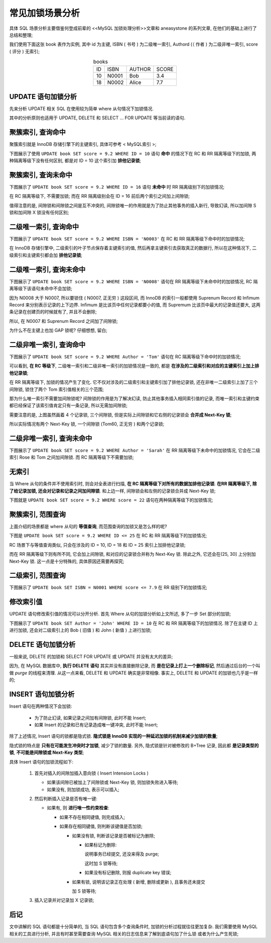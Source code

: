 .. _Analysis_of_common_lock_expample:

==================
 常见加锁场景分析
==================

具体 SQL 场景分析主要借鉴何登成前辈的 <<MySQL 加锁处理分析>>文章和
aneasystone 的系列文章, 在他们的基础上进行了总结和整理;

我们使用下面这张 book 表作为实例, 其中 id 为主键, ISBN ( 书号 ) 为二级唯一索引,
Authord (（ 作者 ) 为二级非唯一索引, score ( 评分 ) 无索引;

.. table::  books
   :widths: auto
   :align: center
            
   ===== ===== ====== =====
   ID    ISBN  AUTHOR SCORE
   10    N0001 Bob    3.4
   18    N0002 Alice  7.7
   ===== ===== ====== =====
   
UPDATE 语句加锁分析
===================

先来分析 UPDATE 相关 SQL 在使用较为简单 where 从句情况下加锁情况.

其中的分析原则也适用于 UPDATE, DELETE 和 SELECT ... FOR UPDATE 等当前读的语句.

聚簇索引, 查询命中
==================

聚簇索引就是 InnoDB 存储引擎下的主键索引, 具体可参考 < MySQL索引 >;

下图展示了使用 ``UPDATE book SET score = 9.2 WHERE ID = 10``
语句 **命中** 的情况下在 RC 和 RR 隔离等级下的加锁, 两种隔离等级下没有任何区别,
都是对 ID = 10 这个索引加 **排他记录锁**;

.. image:: images/equal_query_hit_primary_index_X_record_lock.jpg
   :align: center
   :alt: images/equal_query_hit_primary_index_X_record_lock.jpg

聚簇索引, 查询未命中
====================

下图展示了 ``UPDATE book SET score = 9.2 WHERE ID = 16``
语句 **未命中** 时 RR 隔离级别下的加锁情况;

在 RC 隔离等级下, 不需要加锁;
而在 RR 隔离级别会在 ID = 16 前后两个索引之间加上间隙锁;

.. image:: images/equal_query_miss_primary_key_index_gap_lock.jpg
   :align: center
   :alt: images/equal_query_miss_primary_key_index_gap_lock.jpg

值得注意的是, 间隙锁和间隙锁之间是互不冲突的,
间隙锁唯一的作用就是为了防止其他事务的插入新行, 导致幻读,
所以加间隙 S 锁和加间隙 X 锁没有任何区别;

二级唯一索引, 查询命中
======================

下图展示了 ``UPDATE book SET score = 9.2 WHERE ISBN = 'N0003'``
在 RC 和 RR 隔离等级下命中时的加锁情况;

在 InnoDB 存储引擎中, 二级索引的叶子节点保存着主键索引的值,
然后再拿主键索引去获取真正的数据行, 所以在这种情况下,
二级索引和主键索引都会加 **排他记录锁**;

.. image:: images/equal_query_hit_secondary_unique_index_x_record_lock.jpg
   :align: center
   :alt: images/equal_query_hit_secondary_unique_index_x_record_lock.jpg

二级唯一索引, 查询未命中
========================

下图展示了 ``UPDATE book SET score = 9.2 WHERE ISBN = 'N0008'``
语句在 RR 隔离等级下未命中时的加锁情况, RC 隔离等级下该语句未命中不会加锁;

因为 N0008 大于 N0007, 所以要锁住 ( N0007, 正无穷 ) 这段区间,
而 InnoDB 的索引一般都使用 Suprenum Record 和
Infimum Record 来分别表示记录的上下边界. Infimum 是比该页中任何记录都要小的值,
而 Supremum 比该页中最大的记录值还要大, 这两条记录在创建页的时候就有了,
并且不会删除;

所以, 在 N0007 和 Suprenum Record 之间加了间隙锁;

.. image:: images/equal_query_miss_secondary_unique_index_gap_lock.jpg
   :align: center
   :alt: images/equal_query_miss_secondary_unique_index_gap_lock.jpg

为什么不在主键上也加 GAP 锁呢? 仔细想想, 留白;

二级非唯一索引, 查询命中
========================

下图展示了 ``UPDATE book SET score = 9.2 WHERE Author = 'Tom'``
语句在 RC 隔离等级下命中时的加锁情况;

可以看到, **在 RC 等级下**, 二级唯一索引和二级非唯一索引的加锁情况是一致的,
都是 **在涉及的二级索引和对应的主键索引上加上排他记录锁**;

.. image:: images/equal_query_hit_secondary_not_unique_index_X_record_lock_RC.jpg
   :align: center
   :alt: images/equal_query_hit_secondary_not_unique_index_X_record_lock_RC.jpg

在 RR 隔离等级下, 加锁的情况产生了变化.
它不仅对涉及的二级索引和主键索引加了排他记录锁,
还在非唯一二级索引上加了三个间隙锁, 锁住了两个 Tom 索引值相关的三个范围;


.. 此处扯远了

那为什么唯一索引不需要加间隙锁呢? 间隙锁的作用是为了解决幻读,
防止其他事务插入相同索引值的记录,
而唯一索引和主键约束都已经保证了该索引值肯定只有一条记录, 所以无需加间隙锁;

.. image:: images/equal_query_hit_secondary_not_unique_index_X_record_lock_RR.jpg
   :align: center
   :alt: images/equal_query_hit_secondary_not_unique_index_X_record_lock_RR.jpg

需要注意的是, 上图虽然画着 4 个记录锁, 三个间隙锁,
但是实际上间隙锁和它右侧的记录锁会 **合并成 Next-Key 锁**;

所以实际情况有两个 Next-Key 锁, 一个间隙锁 (Tom60, 正无穷 ) 和两个记录锁;

二级非唯一索引, 查询未命中
==========================

下图展示了 ``UPDATE book SET score = 9.2 WHERE Author = 'Sarah'``
在 RR 隔离等级下未命中的加锁情况, 它会在二级索引 Rose 和 Tom 之间加间隙锁.
而 RC 隔离等级下不需要加锁;

.. image:: images/equal_query_miss_secondary_unique_index_gap_lock.jpg
   :align: center
   :alt: images/equal_query_miss_secondary_unique_index_gap_lock.jpg

无索引
======

当 Where 从句的条件并不使用索引时, 则会对全表进行扫描,
**在 RC 隔离等级下对所有的数据加排他记录锁**.
**在RR 隔离等级下, 除了给记录加锁, 还会对记录和记录之间加间隙锁**.
和上边一样, 间隙锁会和左侧的记录锁合并成 Next-Key 锁;

下图就是 ``UPDATE book SET score = 9.2 WHERE score = 22``
语句在两种隔离等级下的加锁情况;

.. image:: images/equal_query_no_index.jpg
   :align: center
   :alt: images/equal_query_no_index.jpg

聚簇索引, 范围查询
==================

上面介绍的场景都是 where 从句的 **等值查询**, 而范围查询的加锁又是怎么样的呢?

下图是 ``UPDATE book SET score = 9.2 WHERE ID <= 25``
在 RC 和 RR 隔离等级下的加锁情况;

RC 场景下与等值查询类似, 只会在涉及的 ID = 10, ID = 18 和 ID = 25
索引上加排他记录锁;

.. image:: images/range_query_cluster_index.jpg
   :align: center
   :alt: images/range_query_cluster_index.jpg

而在 RR 隔离等级下则有所不同, 它会加上间隙锁,
和对应的记录锁合并称为 Next-Key 锁. 除此之外,
它还会在(25, 30] 上分别加 Next-Key 锁.
这一点是十分特殊的, 具体原因还需要再探究;

二级索引, 范围查询
==================

下图展示了 ``UPDATE book SET ISBN = N0001 WHERE score <= 7.9``
在 RR 级别下的加锁情况;

.. image:: images/range_query_secondary_index.jpg
   :align: center
   :alt: images/range_query_secondary_index.jpg

修改索引值
==========

UPDATE 语句修改索引值的情况可以分开分析.
首先 Where 从句的加锁分析如上文所述, 多了一步 Set 部分的加锁;

下图展示了 ``UPDATE book SET Author = 'John' WHERE ID = 10``
在 RC 和 RR 隔离等级下的加锁情况. 除了在主键 ID 上进行加锁,
还会对二级索引上的 Bob ( 旧值 ) 和 John ( 新值 ) 上进行加锁;

.. image:: images/modify_index_value.jpg
   :align: center
   :alt: images/modify_index_value.jpg

DELETE 语句加锁分析
===================

一般来说, DELETE 的加锁和 SELECT FOR UPDATE 或 UPDATE 并没有太大的差异;

因为, 在 MySQL 数据库中, **执行 DELETE 语句** 其实并没有直接删除记录,
而 **是在记录上打上一个删除标记**, 然后通过后台的一个叫做 `purge` 的线程来清理.
从这一点来看, DELETE 和 UPDATE 确实是非常相像.
事实上, DELETE 和 UPDATE 的加锁也几乎是一样的;

INSERT 语句加锁分析
===================

Insert 语句在两种情况下会加锁:

  - 为了防止幻读, 如果记录之间加有间隙锁, 此时不能 Insert;

  - 如果 Insert 的记录和已有记录造成唯一键冲突, 此时不能 Insert;

除了上述情况, Insert 语句的锁都是隐式锁.
**隐式锁是 InnoDB 实现的一种延迟加锁的机制来减少加锁的数量**;

隐式锁的特点是 **只有在可能发生冲突时才加锁**, 减少了锁的数量.
另外, 隐式锁是针对被修改的 B+Tree 记录, 因此都 **是记录类型的锁**,
**不可能是间隙锁或 Next-Key 类型**;

具体 Insert 语句的加锁流程如下:

  #. 首先对插入的间隙加插入意向锁 ( Insert Intension Locks )
     
     - 如果该间隙已被加上了间隙锁或 Next-Key 锁, 则加锁失败进入等待;
       
     - 如果没有, 则加锁成功, 表示可以插入;

  #. 然后判断插入记录是否有唯一键:

     - 如果有, 则 **进行唯一性约束检查**:

       - 如果不存在相同键值, 则完成插入;

       - 如果存在相同键值, 则判断该键值是否加锁;

         - 如果没有锁,  判断该记录是否被标记为删除;

           - 如果标记为删除:

             说明事务已经提交, 还没来得及 purge;

             这时加 S 锁等待;

           - 如果没有标记删除, 则报 duplicate key 错误;

         - 如果有锁, 说明该记录正在处理 ( 新增, 删除或更新 ),
           且事务还未提交

           加 S 锁等待;

  #. 插入记录并对记录加 X 记录锁;

后记
====

文中讲解的 SQL 语句都是十分简单的, 当 SQL 语句包含多个查询条件时,
加锁的分析过程就往往更加复杂. 我们需要使用 MySQL 相关的工具进行分析,
并且有时甚至需要查询 MySQL 相关的日志信息来了解到底语句加了什么锁
或者为什么产生死锁;

